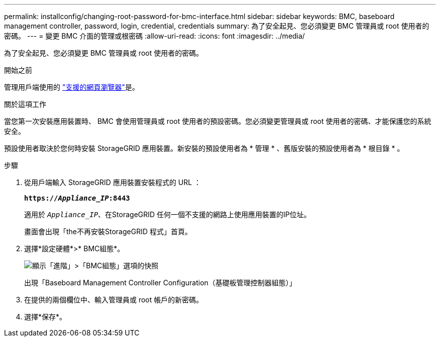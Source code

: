---
permalink: installconfig/changing-root-password-for-bmc-interface.html 
sidebar: sidebar 
keywords: BMC, baseboard management controller, password, login, credential, credentials 
summary: 為了安全起見、您必須變更 BMC 管理員或 root 使用者的密碼。 
---
= 變更 BMC 介面的管理或根密碼
:allow-uri-read: 
:icons: font
:imagesdir: ../media/


[role="lead"]
為了安全起見、您必須變更 BMC 管理員或 root 使用者的密碼。

.開始之前
管理用戶端使用的 https://docs.netapp.com/us-en/storagegrid/admin/web-browser-requirements.html["支援的網頁瀏覽器"^]是。

.關於這項工作
當您第一次安裝應用裝置時、 BMC 會使用管理員或 root 使用者的預設密碼。您必須變更管理員或 root 使用者的密碼、才能保護您的系統安全。

預設使用者取決於您何時安裝 StorageGRID 應用裝置。新安裝的預設使用者為 * 管理 * 、舊版安裝的預設使用者為 * 根目錄 * 。

.步驟
. 從用戶端輸入 StorageGRID 應用裝置安裝程式的 URL ：
+
`*https://_Appliance_IP_:8443*`

+
適用於 `_Appliance_IP_`、在StorageGRID 任何一個不支援的網路上使用應用裝置的IP位址。

+
畫面會出現「the不再安裝StorageGRID 程式」首頁。

. 選擇*設定硬體*>* BMC組態*。
+
image::../media/bmc_configuration_page.gif[顯示「進階」>「BMC組態」選項的快照]

+
出現「Baseboard Management Controller Configuration（基礎板管理控制器組態）」

. 在提供的兩個欄位中、輸入管理員或 root 帳戶的新密碼。
. 選擇*保存*。

